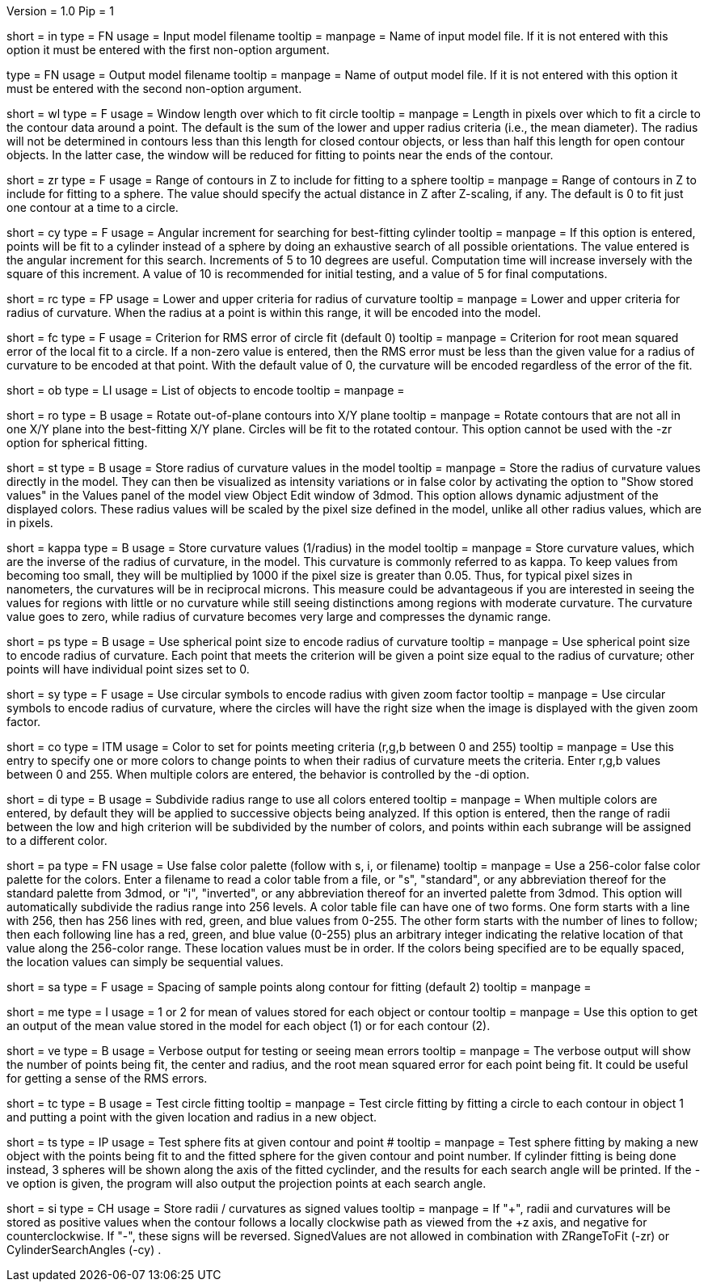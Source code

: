 Version = 1.0
Pip = 1

[Field = InputFile]
short = in
type = FN
usage = Input model filename
tooltip = 
manpage = Name of input model file.  If it is not entered with this option it 
must be entered with the first non-option argument.

[Field = OutputFile]
type = FN
usage = Output model filename
tooltip = 
manpage = Name of output model file.  If it is not entered with this option it 
must be entered with the second non-option argument.

[Field = WindowLength]
short = wl
type = F
usage = Window length over which to fit circle
tooltip = 
manpage = Length in pixels over which to fit a circle to the contour data
around a point.  The default is the sum of the lower and upper radius
criteria (i.e., the mean diameter).  The radius will not be determined in 
contours less than this length for closed contour objects, or less than half
this length for open contour objects.  In the latter case, the window will be
reduced for fitting to points near the ends of the contour.

[Field = ZRangeToFit]
short = zr
type = F
usage = Range of contours in Z to include for fitting to a sphere
tooltip = 
manpage = Range of contours in Z to include for fitting to a sphere.  The
value should specify the actual distance in Z after Z-scaling, if any.
The default is 0 to fit just one contour at a time to a circle.

[Field = CylinderSearchAngle]
short = cy
type = F
usage = Angular increment for searching for best-fitting cylinder
tooltip = 
manpage = If this option is entered, points will be fit to a cylinder instead
of a sphere by doing an exhaustive search of all possible orientations.  The
value entered is the angular increment for this search.  Increments of 5 to 10
degrees are useful.  Computation time will increase inversely with the square
of this increment.  A value of 10 is recommended for initial testing, and a
value of 5 for final computations.

[Field = RadiusCriterion]
short = rc
type = FP
usage = Lower and upper criteria for radius of curvature
tooltip = 
manpage = Lower and upper criteria for radius of curvature.  When the radius
at a point is within this range, it will be encoded into the model.

[Field = FitCriterion]
short = fc
type = F
usage = Criterion for RMS error of circle fit (default 0)
tooltip = 
manpage = Criterion for root mean squared error of the local fit to a circle.
If a non-zero value is entered, then the RMS error must be less than the given
value for a radius of curvature to be encoded at that point.  With the default
value of 0, the curvature will be encoded regardless of the error of the fit.

[Field = ObjectsToDo]
short = ob
type = LI
usage = List of objects to encode
tooltip = 
manpage = 

[Field = RotateToXYPlane]
short = ro
type = B
usage = Rotate out-of-plane contours into X/Y plane
tooltip = 
manpage = Rotate contours that are not all in one X/Y plane into the 
best-fitting X/Y plane.  Circles will be fit to the rotated contour.  This
option cannot be used with the -zr option for spherical fitting.

[Field = StoreValues]
short = st
type = B
usage = Store radius of curvature values in the model
tooltip = 
manpage = Store the radius of curvature values directly in the model.  They
can then be visualized as intensity variations or in false color by activating
the option to "Show stored values" in the Values panel of the model view
Object Edit window of 3dmod.  This option allows dynamic adjustment of the
displayed colors.  These radius values will be scaled by the pixel size
defined in the model, unlike all other radius values, which are in pixels.

[Field = KappaValues]
short = kappa
type = B
usage = Store curvature values (1/radius) in the model
tooltip = 
manpage = Store curvature values, which are the inverse of the radius of
curvature, in the model.  This curvature is commonly referred to as kappa.
To keep values from becoming too small, they will be multiplied by 1000 if
the pixel size is greater than 0.05.  Thus, for typical pixel sizes in
nanometers, the curvatures will be in reciprocal microns.
This measure could be advantageous if you are interested in seeing the
values for regions with little or no curvature while still seeing distinctions
among regions with moderate curvature.  The curvature value
goes to zero, while radius of curvature becomes very large and compresses the
dynamic range.

[Field = PointSize]
short = ps
type = B
usage = Use spherical point size to encode radius of curvature
tooltip = 
manpage = Use spherical point size to encode radius of curvature.  Each point 
that meets
the criterion will be given a point size equal to the radius of curvature;
other points will have individual point sizes set to 0.

[Field = SymbolZoom]
short = sy
type = F
usage = Use circular symbols to encode radius with given zoom factor
tooltip = 
manpage = Use circular symbols to encode radius of curvature, where the
circles will have the right size when the image is displayed with the given
zoom factor.

[Field = Color]
short = co
type = ITM
usage = Color to set for points meeting criteria (r,g,b between 0 and 255)
tooltip = 
manpage = Use this entry to specify one or more colors to change points to
when their radius of curvature meets the criteria.  Enter r,g,b values
between 0 and 255.  When multiple colors are entered, the behavior is
controlled by the -di option.  

[Field = DivideRange]
short = di
type = B
usage = Subdivide radius range to use all colors entered
tooltip = 
manpage = When multiple colors are entered, by default they will be
applied to successive objects being analyzed.  If this option is
entered, then the range of radii between the low and high criterion will be
subdivided by the number of colors, and points within each subrange will be
assigned to a different color.

[Field = UsePalette]
short = pa
type = FN
usage = Use false color palette (follow with s, i, or filename)
tooltip = 
manpage = Use a 256-color false color palette for the colors.  Enter a filename
to read a color table from a file, or "s", "standard", or any abbreviation 
thereof for the standard palette from 3dmod, or "i", "inverted", or any
abbreviation thereof for an inverted palette from 3dmod.
This option will automatically subdivide the radius range into 256 levels.
A color table file can have one of two forms.  One form starts with a line
with 256, then has 256 lines with red, green, and blue values from 0-255.
The other form starts with the number of lines to follow; then each following
line has a red, green, and blue value (0-255) plus an arbitrary integer 
indicating the relative location of that value along the 256-color range.
These location values must be in order.  If the colors being specified are to
be equally spaced, the location values can simply be sequential values.

[Field = SampleSpacing]
short = sa
type = F
usage = Spacing of sample points along contour for fitting (default 2)
tooltip = 
manpage = 

[Field = MeanStored]
short = me
type = I
usage = 1 or 2 for mean of values stored for each object or contour
tooltip = 
manpage = Use this option to get an output of the mean value stored in the
model for each object (1) or for each contour (2).

[Field = Verbose]
short = ve
type = B
usage = Verbose output for testing or seeing mean errors
tooltip = 
manpage = The verbose output will show the number of points being fit, the
center and radius, and the root mean squared error for each point being fit.
It could be useful for getting a sense of the RMS errors.

[Field = TestCircleFits]
short = tc
type = B
usage = Test circle fitting
tooltip = 
manpage = Test circle fitting by fitting a circle to each contour in object 1
and putting a point with the given location and radius in a new object.

[Field = TestSphereFits]
short = ts
type = IP
usage = Test sphere fits at given contour and point #
tooltip = 
manpage = Test sphere fitting by making a new object with the points being
fit to and the fitted sphere for the given contour and point number.  If
cylinder fitting is being done instead, 3 spheres will be shown along the axis
of the fitted cyclinder, and the results for each search angle will be
printed.  If the -ve option is given, the program will also output the
projection points at each search angle.

[Field = SignedValues]
short = si
type = CH
usage = Store radii / curvatures as signed values
tooltip =
manpage = If "+", radii and curvatures will be stored as positive values 
when the contour follows a locally clockwise path as viewed from the
+z axis, and negative for counterclockwise. If "-", these signs will be 
reversed. SignedValues are not allowed in combination with ZRangeToFit (-zr) 
or CylinderSearchAngles (-cy) .
